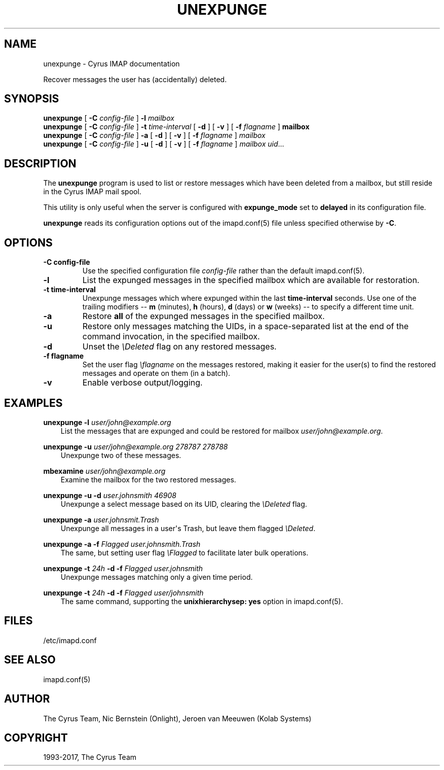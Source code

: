 .\" Man page generated from reStructuredText.
.
.TH "UNEXPUNGE" "8" "November 15, 2019" "3.0.12" "Cyrus IMAP"
.SH NAME
unexpunge \- Cyrus IMAP documentation
.
.nr rst2man-indent-level 0
.
.de1 rstReportMargin
\\$1 \\n[an-margin]
level \\n[rst2man-indent-level]
level margin: \\n[rst2man-indent\\n[rst2man-indent-level]]
-
\\n[rst2man-indent0]
\\n[rst2man-indent1]
\\n[rst2man-indent2]
..
.de1 INDENT
.\" .rstReportMargin pre:
. RS \\$1
. nr rst2man-indent\\n[rst2man-indent-level] \\n[an-margin]
. nr rst2man-indent-level +1
.\" .rstReportMargin post:
..
.de UNINDENT
. RE
.\" indent \\n[an-margin]
.\" old: \\n[rst2man-indent\\n[rst2man-indent-level]]
.nr rst2man-indent-level -1
.\" new: \\n[rst2man-indent\\n[rst2man-indent-level]]
.in \\n[rst2man-indent\\n[rst2man-indent-level]]u
..
.sp
Recover messages the user has (accidentally) deleted.
.SH SYNOPSIS
.sp
.nf
\fBunexpunge\fP [ \fB\-C\fP \fIconfig\-file\fP ] \fB\-l\fP \fImailbox\fP
\fBunexpunge\fP [ \fB\-C\fP \fIconfig\-file\fP ] \fB\-t\fP \fItime\-interval\fP [ \fB\-d\fP ] [ \fB\-v\fP ] [ \fB\-f\fP \fIflagname\fP ] \fBmailbox\fP
\fBunexpunge\fP [ \fB\-C\fP \fIconfig\-file\fP ] \fB\-a\fP [ \fB\-d\fP ] [ \fB\-v\fP ] [ \fB\-f\fP \fIflagname\fP ] \fImailbox\fP
\fBunexpunge\fP [ \fB\-C\fP \fIconfig\-file\fP ] \fB\-u\fP [ \fB\-d\fP ] [ \fB\-v\fP ] [ \fB\-f\fP \fIflagname\fP ] \fImailbox\fP \fIuid\fP\&...
.fi
.SH DESCRIPTION
.sp
The \fBunexpunge\fP program is used to list or restore messages which have
been deleted from a mailbox, but still reside in the Cyrus IMAP mail
spool.
.sp
This utility is only useful when the server is configured with
\fBexpunge_mode\fP set to \fBdelayed\fP in its configuration file.
.sp
\fBunexpunge\fP reads its configuration options out of the imapd.conf(5) file unless specified otherwise by \fB\-C\fP\&.
.SH OPTIONS
.INDENT 0.0
.TP
.B \-C config\-file
Use the specified configuration file \fIconfig\-file\fP rather than the default imapd.conf(5)\&.
.UNINDENT
.INDENT 0.0
.TP
.B \-l
List the expunged messages in the specified mailbox which are
available for restoration.
.UNINDENT
.INDENT 0.0
.TP
.B \-t time\-interval
Unexpunge messages which where expunged within the last
\fBtime\-interval\fP seconds.
Use one of the trailing modifiers \-\- \fBm\fP (minutes), \fBh\fP (hours),
\fBd\fP (days) or \fBw\fP (weeks) \-\- to specify a different time unit.
.UNINDENT
.INDENT 0.0
.TP
.B \-a
Restore \fBall\fP of the expunged messages in the specified mailbox.
.UNINDENT
.INDENT 0.0
.TP
.B \-u
Restore only messages matching the UIDs, in a space\-separated list
at the end of the command invocation, in the specified mailbox.
.UNINDENT
.INDENT 0.0
.TP
.B \-d
Unset the \fI\eDeleted\fP flag on any restored messages.
.UNINDENT
.INDENT 0.0
.TP
.B \-f flagname
Set the user flag \fI\eflagname\fP on the messages restored, making it
easier for the user(s) to find the restored messages and operate on
them (in a batch).
.UNINDENT
.INDENT 0.0
.TP
.B \-v
Enable verbose output/logging.
.UNINDENT
.SH EXAMPLES
.sp
.nf
\fBunexpunge \-l\fP \fIuser/john@example.org\fP
.fi
.INDENT 0.0
.INDENT 3.5
List the messages that are expunged and could be restored for mailbox
\fIuser/john@example.org\fP\&.
.UNINDENT
.UNINDENT
.sp
.nf
\fBunexpunge \-u\fP \fIuser/john@example.org 278787 278788\fP
.fi
.INDENT 0.0
.INDENT 3.5
Unexpunge two of these messages.
.UNINDENT
.UNINDENT
.sp
.nf
\fBmbexamine\fP \fIuser/john@example.org\fP
.fi
.INDENT 0.0
.INDENT 3.5
Examine the mailbox for the two restored messages.
.UNINDENT
.UNINDENT
.sp
.nf
\fBunexpunge \-u \-d\fP \fIuser.johnsmith 46908\fP
.fi
.INDENT 0.0
.INDENT 3.5
Unexpunge a select message based on its UID, clearing the
\fI\eDeleted\fP flag.
.UNINDENT
.UNINDENT
.sp
.nf
\fBunexpunge \-a\fP \fIuser.johnsmit.Trash\fP
.fi
.INDENT 0.0
.INDENT 3.5
Unexpunge all messages in a user\(aqs Trash, but leave them
flagged \fI\eDeleted\fP\&.
.UNINDENT
.UNINDENT
.sp
.nf
\fBunexpunge \-a \-f\fP \fIFlagged user.johnsmith.Trash\fP
.fi
.INDENT 0.0
.INDENT 3.5
The same, but setting user flag \fI\eFlagged\fP to facilitate later
bulk operations.
.UNINDENT
.UNINDENT
.sp
.nf
\fBunexpunge \-t\fP \fI24h\fP \fB\-d \-f\fP \fIFlagged user.johnsmith\fP
.fi
.INDENT 0.0
.INDENT 3.5
Unexpunge messages matching only a given time period.
.UNINDENT
.UNINDENT
.sp
.nf
\fBunexpunge \-t\fP \fI24h\fP \fB\-d \-f\fP \fIFlagged user/johnsmith\fP
.fi
.INDENT 0.0
.INDENT 3.5
The same command, supporting the \fBunixhierarchysep: yes\fP
option in imapd.conf(5)\&.
.UNINDENT
.UNINDENT
.SH FILES
.sp
/etc/imapd.conf
.SH SEE ALSO
.sp
imapd.conf(5)
.SH AUTHOR
The Cyrus Team, Nic Bernstein (Onlight), Jeroen van Meeuwen (Kolab Systems)
.SH COPYRIGHT
1993-2017, The Cyrus Team
.\" Generated by docutils manpage writer.
.

